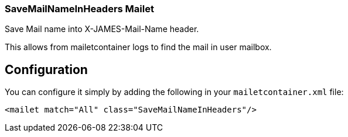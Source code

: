 === SaveMailNameInHeaders Mailet

Save Mail name into X-JAMES-Mail-Name header.

This allows from mailetcontainer logs to find the mail in user mailbox.

== Configuration

You can configure it simply by adding the following in your `mailetcontainer.xml` file:

....
<mailet match="All" class="SaveMailNameInHeaders"/>
....


